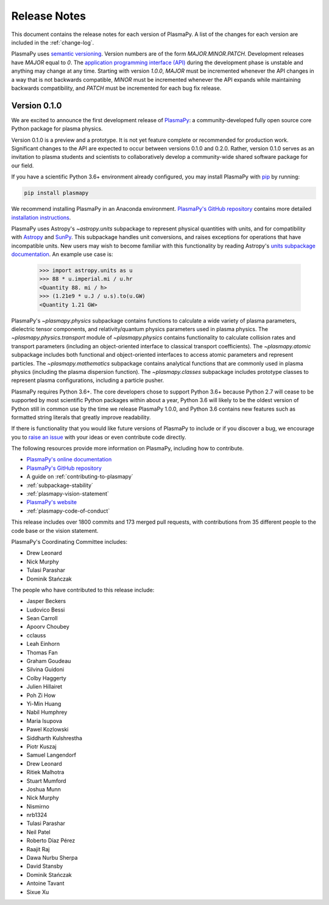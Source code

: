 .. _release-notes:

#############
Release Notes
#############

This document contains the release notes for each version of PlasmaPy.
A list of the changes for each version are included in the
:ref:`change-log`.

PlasmaPy uses `semantic versioning <http://www.semver.org/>`_.  Version
numbers are of the form `MAJOR.MINOR.PATCH`.  Development releases have
`MAJOR` equal to `0`.  The `application programming interface (API)
<https://en.wikipedia.org/wiki/Application_programming_interface>`_
during the development phase is unstable and anything may change at
any time.  Starting with version `1.0.0`, `MAJOR` must be incremented
whenever the API changes in a way that is not backwards compatible,
`MINOR` must be incremented whenever the API expands while maintaining
backwards compatibility, and `PATCH` must be incremented for each bug
fix release.

Version 0.1.0
-------------

We are excited to announce the first development release of `PlasmaPy
<http://www.plasmapy.org/>`_: a community-developed fully open source
core Python package for plasma physics.

Version 0.1.0 is a preview and a prototype.  It is not yet feature
complete or recommended for production work.  Significant changes to the
API are expected to occur between versions 0.1.0 and 0.2.0.  Rather,
version 0.1.0 serves as an invitation to plasma students and
scientists to collaboratively develop a community-wide shared software
package for our field.

If you have a scientific Python 3.6+ environment already configured,
you may install PlasmaPy with `pip <https://pypi.org/project/pip/>`_ by
running:

.. code-block::

    pip install plasmapy

We recommend installing PlasmaPy in an Anaconda environment. `PlasmaPy's
GitHub repository <https://github.com/PlasmaPy/PlasmaPy>`_ contains
more detailed `installation instructions
<https://github.com/PlasmaPy/PlasmaPy/blob/master/INSTALL.md>`_.

PlasmaPy uses Astropy's `~astropy.units` subpackage to represent
physical quantities with units, and for compatibility with
`Astropy <http://www.astropy.org/>`_ and `SunPy <http://sunpy.org/>`_.
This subpackage handles unit conversions, and raises exceptions for
operations that have incompatible units.  New users may wish to become
familiar with this functionality by reading Astropy's `units subpackage
documentation <http://docs.astropy.org/en/stable/units/>`_.  An example
use case is:

    >>> import astropy.units as u
    >>> 88 * u.imperial.mi / u.hr
    <Quantity 88. mi / h>
    >>> (1.21e9 * u.J / u.s).to(u.GW)
    <Quantity 1.21 GW>

PlasmaPy's `~plasmapy.physics` subpackage contains functions to
calculate a wide variety of plasma parameters, dielectric tensor
components, and relativity/quantum physics parameters used in plasma
physics.  The `~plasmapy.physics.transport` module of
`~plasmapy.physics` contains functionality to calculate collision rates
and transport parameters (including an object-oriented interface to
classical transport coefficients).  The `~plasmapy.atomic` subpackage
includes both functional and object-oriented interfaces to access atomic
parameters and represent particles. The `~plasmapy.mathematics`
subpackage contains analytical functions that are commonly used in
plasma physics (including the plasma dispersion function).  The
`~plasmapy.classes` subpackage includes prototype classes to represent
plasma configurations, including a particle pusher.

PlasmaPy requires Python 3.6+.  The core developers chose to
support Python 3.6+ because Python 2.7 will cease to be supported by
most scientific Python packages within about a year, Python 3.6 will
likely to be the oldest version of Python still in common use by the
time we release PlasmaPy 1.0.0, and Python 3.6 contains new features
such as formatted string literals that greatly improve readability.

If there is functionality that you would like future versions of
PlasmaPy to include or if you discover a bug, we encourage you to
`raise an issue <https://github.com/PlasmaPy/PlasmaPy/issues/new>`_ with
your ideas or even contribute code directly.

The following resources provide more information on PlasmaPy, including
how to contribute.

* `PlasmaPy's online documentation <docs.plasmapy.org>`_
* `PlasmaPy's GitHub repository <https://github.com/PlasmaPy/PlasmaPy>`_
* A guide on :ref:`contributing-to-plasmapy`
* :ref:`subpackage-stability`
* :ref:`plasmapy-vision-statement`
* `PlasmaPy's website <http://www.plasmapy.org/>`_
* :ref:`plasmapy-code-of-conduct`

This release includes over 1800 commits and 173 merged pull requests,
with contributions from 35 different people to the code base or the
vision statement.

PlasmaPy's Coordinating Committee includes:

* Drew Leonard
* Nick Murphy
* Tulasi Parashar
* Dominik Stańczak

The people who have contributed to this release include:

* Jasper Beckers
* Ludovico Bessi
* Sean Carroll
* Apoorv Choubey
* cclauss
* Leah Einhorn
* Thomas Fan
* Graham Goudeau
* Silvina Guidoni
* Colby Haggerty
* Julien Hillairet
* Poh Zi How
* Yi-Min Huang
* Nabil Humphrey
* Maria Isupova
* Pawel Kozlowski
* Siddharth Kulshrestha
* Piotr Kuszaj
* Samuel Langendorf
* Drew Leonard
* Ritiek Malhotra
* Stuart Mumford
* Joshua Munn
* Nick Murphy
* Nismirno
* nrb1324
* Tulasi Parashar
* Neil Patel
* Roberto Díaz Pérez
* Raajit Raj
* Dawa Nurbu Sherpa
* David Stansby
* Dominik Stańczak
* Antoine Tavant
* Sixue Xu
